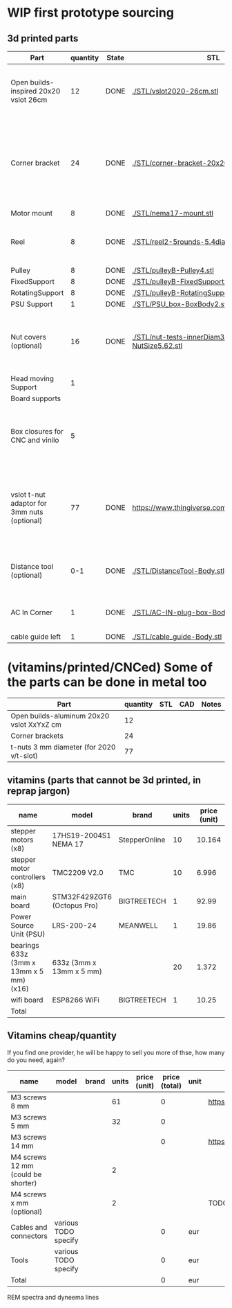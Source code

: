 #+TODO: TODO WIP CAD PRINT LANG | DONE

* WIP first prototype sourcing

** 3d printed parts

| Part                                        | quantity | State | STL                                                       | CAD                          | Notes                                                                                              |
|---------------------------------------------+----------+-------+-----------------------------------------------------------+------------------------------+----------------------------------------------------------------------------------------------------|
| Open builds-inspired 20x20 vslot 26cm       |       12 | DONE  | [[./STL/vslot2020-26cm.stl]]                                  | [[./CAD/vslot2020.FCStd]]        | TODO: parametrize with freeCAD so it isn't only 2020 vslot                                         |
| Corner bracket                              |       24 | DONE  | [[./STL/corner-bracket-20x20xM3.2.stl]]                       | [[./CAD/bracket.FCStd]]          | TODO: Parametrize in the same spreadshit as the extrusion one, for it only serves to unite corners |
| Motor mount                                 |        8 | DONE  | [[./STL/nema17-mount.stl]]                                    | [[./CAD/motor_mount_try1.FCStd]] |                                                                                                    |
| Reel                                        |        8 | DONE  | [[./STL/reel2-5rounds-5.4diam4.55flat.stl]]                   | [[./CAD/reel2.FCStd]]            | LANG: what is it? a reel or a spool? and in spanish?                                               |
| Pulley                                      |        8 | DONE  | [[./STL/pulleyB-Pulley4.stl]]                                 | [[./CAD/pulleyB.FCStd]]          |                                                                                                    |
| FixedSupport                                |        8 | DONE  | [[./STL/pulleyB-FixedSupport2.stl]]                           | [[./CAD/pulleyB.FCStd]]          |                                                                                                    |
| RotatingSupport                             |        8 | DONE  | [[./STL/pulleyB-RotatingSupport5.stl]]                        | [[./CAD/pulleyB.FCStd]]          |                                                                                                    |
| PSU Support                                 |        1 | DONE  | [[./STL/PSU_box-BoxBody2.stl]]                                | [[./CAD/PSU_box.FCStd]]          |                                                                                                    |
| Nut covers (optional)                       |       16 | DONE  | [[./STL/nut-tests-innerDiam3.4-NutWidth2.35-NutSize5.62.stl]] | [[./CAD/nut-tests.FCStd]]        | Just aesthetical anc convenient for a couple of nuts in the pulleys                                |
| Head moving Support                         |        1 |       |                                                           |                              |                                                                                                    |
| Board supports                              |          |       |                                                           |                              |                                                                                                    |
| Box closures for CNC and vinilo             |        5 |       |                                                           |                              | TODO: at least one for the boards side, A second for  the PSU side at least                        |
| vslot t-nut adaptor for 3mm nuts (optional) |       77 | DONE  | https://www.thingiverse.com/thing:3050607/files           | MISSING                      | TODO: replace with a CAD parametric one, this one is creative commons but non-commercial           |
| Distance tool (optional)                    |      0-1 | DONE  | [[./STL/DistanceTool-Body.stl]]                               | [[./CAD/DistanceTool.FCStd]]     | Convenience tool to easily place the motors in place.                                              |
| AC In Corner                                |        1 | DONE  | [[./STL/AC-IN-plug-box-Body.stl]]                             | [[./CAD/AC-IN-plug-box.FCStd]]   | Require 1 insert, 3 bolts (TODO spec)                                                              |
| cable guide left                            |        1 | DONE  | [[./STL/cable_guide-Body.stl]]                                | [[./CAD/cable_guide.FCStd]]      |                                                                                                    |

* (vitamins/printed/CNCed) Some of the parts can be done in metal too

| Part                                      | quantity | STL | CAD | Notes |
|-------------------------------------------+----------+-----+-----+-------|
| Open builds-aluminum 20x20 vslot XxYxZ cm |       12 |     |     |       |
| Corner brackets                           |       24 |     |     |       |
| t-nuts 3 mm diameter (for 2020 v/t-slot)  |       77 |     |     |       |

** vitamins (parts that cannot be 3d printed, in reprap jargon)

| name                                    | model                       | brand         | units | price (unit) | price (total) | unit | Sourcing                                                                       |
|-----------------------------------------+-----------------------------+---------------+-------+--------------+---------------+------+--------------------------------------------------------------------------------|
| stepper motors (x8)                     | 17HS19-2004S1 NEMA 17       | StepperOnline |    10 |       10.164 |        101.64 | eur  | https://www.amazon.es/gp/product/B07CPQC1Y6/ref=ppx_yo_dt_b_asin_title_o09_s00 |
| stepper motor controllers (x8)          | TMC2209 V2.0                | TMC           |    10 |        6.996 |         69.96 | eur  | https://www.amazon.es/gp/product/B085WZYK1T/ref=ppx_yo_dt_b_asin_title_o07_s00 |
| main board                              | STM32F429ZGT6 (Octopus Pro) | BIGTREETECH   |     1 |        92.99 |         92.99 | eur  | https://www.amazon.es/gp/product/B09JC2NR1L/ref=ppx_yo_dt_b_asin_title_o07_s01 |
| Power Source Unit (PSU)                 | LRS-200-24                  | MEANWELL      |     1 |        19.86 |         19.86 | eur  | https://www.amazon.es/gp/product/B07F29RHNP/ref=ppx_yo_dt_b_asin_title_o03_s01 |
| bearings 633z (3mm x 13mm x 5 mm) (x16) | 633z (3mm x 13mm x 5 mm)    |               |    20 |        1.372 |         27.44 | eur  | https://www.makerbeam.com/makerbeam-bearings-10p-for-makerbeam.html            |
| wifi board                              | ESP8266 WiFi                | BIGTREETECH   |     1 |        10.25 |         10.25 | eur  | https://biqu.equipment/products/bigtreetech-esp8266                            |
|-----------------------------------------+-----------------------------+---------------+-------+--------------+---------------+------+--------------------------------------------------------------------------------|
| Total                                   |                             |               |       |              |        322.14 | eur  |                                                                                |
#+TBLFM: $6=$4*$5::@>$6=vsum(@2$6..@-1$6)

** Vitamins cheap/quantity

If you find one provider, he will be happy to sell you more of thse, how many do you need, again?

| name                                | model                | brand | units | price (unit) | price (total) | unit | Sourcing                                                                       |
|-------------------------------------+----------------------+-------+-------+--------------+---------------+------+--------------------------------------------------------------------------------|
| M3 screws 8 mm                      |                      |       |    61 |              |             0 |      | https://www.amazon.es/gp/product/B07FL4G1DZ/ref=ppx_yo_dt_b_asin_title_o03_s01 |
| M3 screws 5 mm                      |                      |       |    32 |              |             0 |      |                                                                                |
| M3 screws 14 mm                     |                      |       |       |              |             0 |      | https://www.amazon.es/gp/product/B01AXUS4JU/ref=ppx_yo_dt_b_asin_title_o01_s02 |
| M4 screws 12 mm  (could be shorter) |                      |       |     2 |              |               |      |                                                                                |
| M4 screws x mm  (optional)          |                      |       |     2 |              |               |      | TODO find out how short the M4 screws on the top of the PSU must be            |
| Cables and connectors               | various TODO specify |       |       |              |             0 | eur  |                                                                                |
| Tools                               | various TODO specify |       |       |              |             0 | eur  |                                                                                |
|-------------------------------------+----------------------+-------+-------+--------------+---------------+------+--------------------------------------------------------------------------------|
| Total                               |                      |       |       |              |             0 | eur  |                                                                                |
#+TBLFM: $6=$4*$5::@>$6=vsum(@2$6..@-1$6)

REM spectra and dyneema lines
